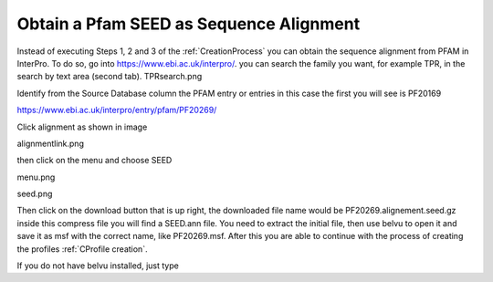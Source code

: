 Obtain a Pfam SEED as Sequence Alignment
========================================

Instead of executing Steps 1, 2 and 3 of the :ref:`CreationProcess` you can obtain the sequence alignment from PFAM in InterPro.
To do so, go into https://www.ebi.ac.uk/interpro/. you can search the family you want, for example TPR, in the search by text area (second tab).
TPRsearch.png

.. image:: /images/TPRsearch.png

Identify from the Source Database column the PFAM entry or entries in this case the first you will see is PF20169 

https://www.ebi.ac.uk/interpro/entry/pfam/PF20269/

Click alignment as shown in image

alignmentlink.png

then click on the menu and choose SEED

menu.png

seed.png

Then click on the download button that is up right, the downloaded file name would be PF20269.alignement.seed.gz inside this compress file you will find a SEED.ann file.
You need to extract the initial file, then use belvu to open it and save it as msf with the correct name, like PF20269.msf.
After this you are able to continue with the process of creating the profiles  :ref:`CProfile creation`.

If you do not have belvu installed, just type 

.. code-block::  Install Belvu 

  sudo apt-get install belvu


